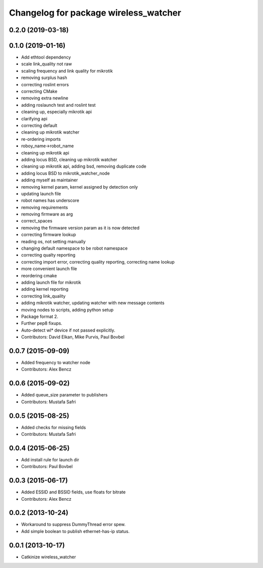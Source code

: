 ^^^^^^^^^^^^^^^^^^^^^^^^^^^^^^^^^^^^^^
Changelog for package wireless_watcher
^^^^^^^^^^^^^^^^^^^^^^^^^^^^^^^^^^^^^^

0.2.0 (2019-03-18)
------------------

0.1.0 (2019-01-16)
------------------
* Add ethtool dependency
* scale link_quality not raw
* scaling frequency and link quality for mikrotik
* removing surplus hash
* correcting roslint errors
* correcting CMake
* removing extra newline
* adding roslaunch test and roslint test
* cleaning up, especially mikrotik api
* clarifying api
* correcting default
* cleaning up mikrotik watcher
* re-ordering imports
* roboy_name->robot_name
* cleaning up mikrotik api
* adding locus BSD, cleaning up mikrotik watcher
* cleaning up mikrotik api, adding bsd, removing duplicate code
* adding locus BSD to mikrotik_watcher_node
* adding myself as maintainer
* removing kernel param, kernel assigned by detection only
* updating launch file
* robot names has underscore
* removing requirements
* removing firmware as arg
* correct_spaces
* removing the firmware version param as it is now detected
* correcting firmware lookup
* reading os, not setting manually
* changing default namespace to be robot namespace
* correcting qualty reporting
* correcting import error, correcting quality reporting, correcting name lookup
* more convenient launch file
* reordering cmake
* adding launch file for mikrotik
* adding kernel reporting
* correcting link_quality
* adding mikrotik watcher, updating watcher with new message contents
* moving nodes to scripts, adding python setup
* Package format 2.
* Further pep8 fixups.
* Auto-detect wl* device if not passed explicitly.
* Contributors: David Elkan, Mike Purvis, Paul Bovbel

0.0.7 (2015-09-09)
------------------
* Added frequency to watcher node
* Contributors: Alex Bencz

0.0.6 (2015-09-02)
------------------
* Added queue_size parameter to publishers
* Contributors: Mustafa Safri

0.0.5 (2015-08-25)
------------------
* Added checks for missing fields
* Contributors: Mustafa Safri

0.0.4 (2015-06-25)
------------------
* Add install rule for launch dir
* Contributors: Paul Bovbel

0.0.3 (2015-06-17)
------------------
* Added ESSID and BSSID fields, use floats for bitrate
* Contributors: Alex Bencz

0.0.2 (2013-10-24)
------------------
* Workaround to suppress DummyThread error spew.
* Add simple boolean to publish ethernet-has-ip status.

0.0.1 (2013-10-17)
------------------
* Catkinize wireless_watcher
